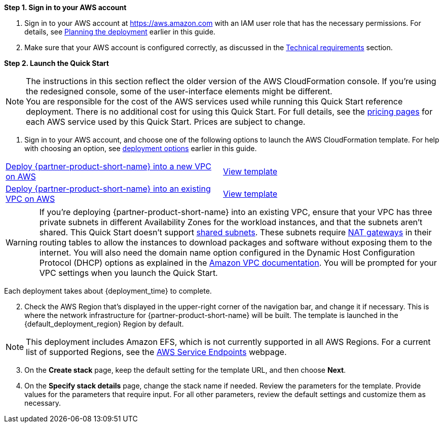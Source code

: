// We need to work around Step numbers here if we are going to potentially exclude the AMI subscription
*Step 1. Sign in to your AWS account*

. Sign in to your AWS account at https://aws.amazon.com with an IAM user role that has the necessary permissions. For details, see link:#_planning_the_deployment[Planning the deployment] earlier in this guide.
. Make sure that your AWS account is configured correctly, as discussed in the link:#_technical_requirements[Technical requirements] section.

// Optional based on Marketplace listing. Not to be edited
ifdef::marketplace_subscription[]
=== Subscribe to the {partner-product-short-name} AMI

This Quick Start requires a subscription to the AMI for {partner-product-short-name} in AWS Marketplace.

. Sign in to your AWS account.
. {marketplace_listing_url}[Open the page for the {partner-product-short-name} AMI in AWS Marketplace], and then choose *Continue to Subscribe*.
. Review the terms and conditions for software usage, and then choose *Accept Terms*. +
  A confirmation page loads, and an email confirmation is sent to the account owner. For detailed subscription instructions, see the https://aws.amazon.com/marketplace/help/200799470[AWS Marketplace documentation^].

. When the subscription process is complete, exit out of AWS Marketplace without further action. *Do not* provision the software from AWS Marketplace—the Quick Start deploys the AMI for you.
endif::marketplace_subscription[]
// \Not to be edited

*Step 2. Launch the Quick Start*

NOTE: The instructions in this section reflect the older version of the AWS CloudFormation console. If you’re using the redesigned console, some of the user-interface elements might be different. +
You are responsible for the cost of the AWS services used while running this Quick Start reference deployment. There is no additional cost for using this Quick Start. For full details, see the https://aws.amazon.com/pricing/[pricing pages^] for each AWS service used by this Quick Start. Prices are subject to change.

. Sign in to your AWS account, and choose one of the following options to launch the AWS CloudFormation template. For help with choosing an option, see link:#_deployment_options[deployment options] earlier in this guide.

[cols=2*]
|===
^|https://us-east-2.console.aws.amazon.com/cloudformation/home?region=us-east-2#/stacks/create/template?stackName=ibaset-solumina&templateURL=https://aws-quickstart.s3.amazonaws.com/quickstart-ibaset-solumina/templates/solumina-master.template.yaml[Deploy {partner-product-short-name} into a new VPC on AWS^]
^|https://github.com/aws-quickstart/quickstart-ibaset-solumina/blob/main/templates/solumina-master.template.yaml[View template^]

^|https://us-east-2.console.aws.amazon.com/cloudformation/home?region=us-east-2#/stacks/create/template?stackName=ibaset-solumina&templateURL=https://aws-quickstart.s3.amazonaws.com/quickstart-ibaset-solumina/templates/solumina-master-existing-vpc.template.yaml[Deploy {partner-product-short-name} into an existing VPC on AWS^]
^|https://github.com/aws-quickstart/quickstart-ibaset-solumina/blob/main/templates/solumina-master-existing-vpc.template.yaml[View template^]
|===

WARNING: If you’re deploying {partner-product-short-name} into an existing VPC, ensure that your VPC has three private subnets in different Availability Zones for the workload instances, and that the subnets aren’t shared. This Quick Start doesn’t support https://docs.aws.amazon.com/vpc/latest/userguide/vpc-sharing.html[shared subnets^]. These subnets require https://docs.aws.amazon.com/vpc/latest/userguide/vpc-nat-gateway.html[NAT gateways^] in their routing tables to allow the instances to download packages and software without exposing them to the internet. You will also need the domain name option configured in the Dynamic Host Configuration Protocol (DHCP) options as explained in the https://docs.aws.amazon.com/vpc/latest/userguide/VPC_DHCP_Options.html[Amazon VPC documentation^]. You will be prompted for your VPC settings when you launch the Quick Start.

Each deployment takes about {deployment_time} to complete.

[start=2]
. Check the AWS Region that’s displayed in the upper-right corner of the navigation bar, and change it if necessary. This is where the network infrastructure for {partner-product-short-name} will be built. The template is launched in the {default_deployment_region} Region by default.

// *Note:* This deployment includes Amazon EFS, which isn’t currently supported in all AWS Regions. For a current list of supported Regions, see the https://docs.aws.amazon.com/general/latest/gr/elasticfilesystem.html[endpoints and quotas webpage].
NOTE: This deployment includes Amazon EFS, which is not currently supported in all AWS Regions. For a current list of supported Regions, see the https://docs.aws.amazon.com/general/latest/gr/rande.html[AWS Service Endpoints^] webpage.

[start=3]
. On the *Create stack* page, keep the default setting for the template URL, and then choose *Next*.
. On the *Specify stack details* page, change the stack name if needed. Review the parameters for the template. Provide values for the parameters that require input. For all other parameters, review the default settings and customize them as necessary.

// In the following tables, parameters are listed by category and described separately for the two deployment options:

// * Parameters for deploying {partner-product-short-name} into a new VPC
// * Parameters for deploying {partner-product-short-name} into an existing VPC